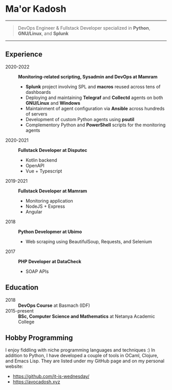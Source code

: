 * Ma'or Kadosh

--------------

#+begin_quote
DevOps Engineer & Fullstack Developer specialized in *Python*, *GNU/Linux*, and *Splunk*
#+end_quote

--------------

** Experience
- 2020-2022 :: *Monitoring-related scripting, Sysadmin and DevOps at Mamram*
  - *Splunk* project involving SPL and *macros* reused across tens of dashboards
  - Deploying and maintaining *Telegraf* and *Collectd* agents on both *GNU/Linux* and *Windows*
  - Maintainment of agent configuration via *Ansible* across hundreds of servers
  - Development of custom Python agents using *psutil*
  - Complementory Python and *PowerShell* scripts for the monitoring agents

- 2020-2021 :: *Fullstack Developer at Disputec*
  - Kotlin backend
  - OpenAPI
  - Vue + Typescript

- 2019-2021 :: *Fullstack Developer at Mamram*
  - Monitoring application
  - NodeJS + Express
  - Angular

- 2018 :: *Python Developmer at Ubimo*
  - Web scraping using BeautifulSoup, Requests, and Selenium

- 2017 :: *PHP Developer at DataCheck*
  - SOAP APIs

** Education
- 2018 :: *DevOps Course* at Basmach (IDF)
- 2015-present :: *BSc, Computer Science and Mathematics* at Netanya Academic
  College

** Hobby Programming
I enjoy fiddling with niche programming languages and techniques :) In addition to
Python, I have developed a couple of tools in OCaml, Clojure, and Emacs Lisp.
They are listed under my GitHub page and on my personal website:
- https://github.com/it-is-wednesday/
- https://avocadosh.xyz
